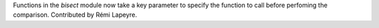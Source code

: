 Functions in the `bisect` module now take a key parameter to specify the
function to call before perfoming the comparison. Contributed by Rémi
Lapeyre.
